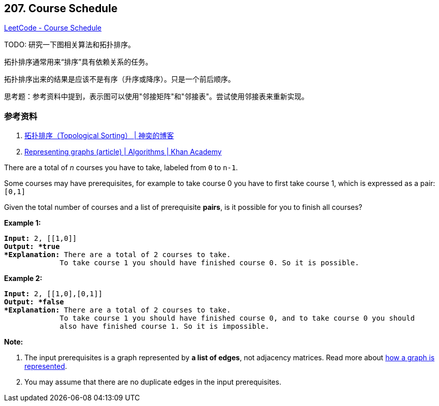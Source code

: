 == 207. Course Schedule

https://leetcode.com/problems/course-schedule/[LeetCode - Course Schedule]

TODO: 研究一下图相关算法和拓扑排序。

拓扑排序通常用来“排序”具有依赖关系的任务。

拓扑排序出来的结果是应该不是有序（升序或降序）。只是一个前后顺序。

思考题：参考资料中提到，表示图可以使用"邻接矩阵"和"邻接表"。尝试使用邻接表来重新实现。

=== 参考资料

. http://songlee24.github.io/2015/05/07/topological-sorting/[拓扑排序（Topological Sorting） | 神奕的博客]
. https://www.khanacademy.org/computing/computer-science/algorithms/graph-representation/a/representing-graphs[Representing graphs (article) | Algorithms | Khan Academy]

There are a total of _n_ courses you have to take, labeled from `0` to `n-1`.

Some courses may have prerequisites, for example to take course 0 you have to first take course 1, which is expressed as a pair: `[0,1]`

Given the total number of courses and a list of prerequisite *pairs*, is it possible for you to finish all courses?

*Example 1:*

[subs="verbatim,quotes"]
----
*Input:* 2, [[1,0]] 
*Output: *true
*Explanation:* There are a total of 2 courses to take. 
             To take course 1 you should have finished course 0. So it is possible.
----

*Example 2:*

[subs="verbatim,quotes"]
----
*Input:* 2, [[1,0],[0,1]]
*Output: *false
*Explanation:* There are a total of 2 courses to take. 
             To take course 1 you should have finished course 0, and to take course 0 you should
             also have finished course 1. So it is impossible.

----

*Note:*


. The input prerequisites is a graph represented by *a list of edges*, not adjacency matrices. Read more about https://www.khanacademy.org/computing/computer-science/algorithms/graph-representation/a/representing-graphs[how a graph is represented].
. You may assume that there are no duplicate edges in the input prerequisites.


